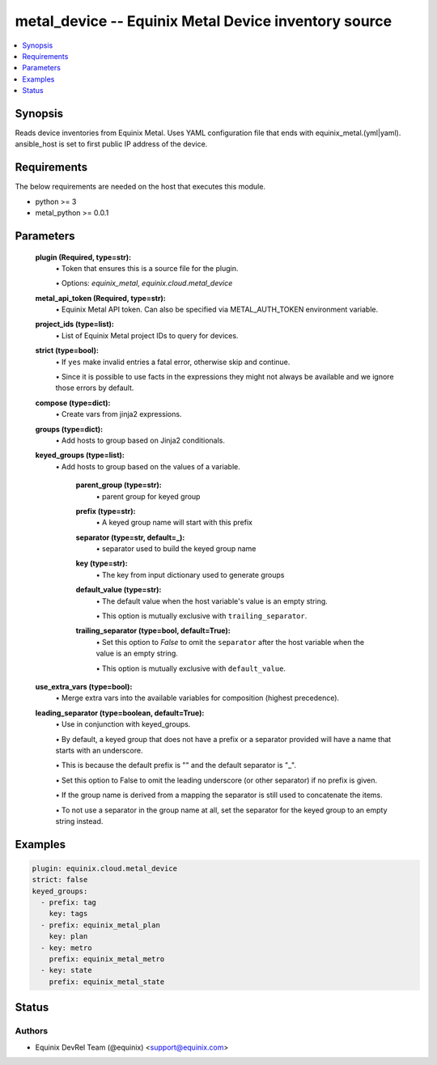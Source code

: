 .. _metal_device_module:


metal_device -- Equinix Metal Device inventory source
=====================================================

.. contents::
   :local:
   :depth: 1


Synopsis
--------

Reads device inventories from Equinix Metal. Uses YAML configuration file that ends with equinix_metal.(yml|yaml). ansible_host is set to first public IP address of the device.



Requirements
------------
The below requirements are needed on the host that executes this module.

- python >= 3
- metal_python >= 0.0.1



Parameters
----------

  **plugin (Required, type=str):**
    \• Token that ensures this is a source file for the plugin.

    \• Options: `equinix_metal`, `equinix.cloud.metal_device`


  **metal_api_token (Required, type=str):**
    \• Equinix Metal API token. Can also be specified via METAL_AUTH_TOKEN environment variable.



  **project_ids (type=list):**
    \• List of Equinix Metal project IDs to query for devices.


  **strict (type=bool):**
    \• If ``yes`` make invalid entries a fatal error, otherwise skip and continue.

    \• Since it is possible to use facts in the expressions they might not always be available and we ignore those errors by default.


  **compose (type=dict):**
    \• Create vars from jinja2 expressions.


  **groups (type=dict):**
    \• Add hosts to group based on Jinja2 conditionals.


  **keyed_groups (type=list):**
    \• Add hosts to group based on the values of a variable.


      **parent_group (type=str):**
        \• parent group for keyed group


      **prefix (type=str):**
        \• A keyed group name will start with this prefix


      **separator (type=str, default=_):**
        \• separator used to build the keyed group name


      **key (type=str):**
        \• The key from input dictionary used to generate groups


      **default_value (type=str):**
        \• The default value when the host variable's value is an empty string.

        \• This option is mutually exclusive with ``trailing_separator``.


      **trailing_separator (type=bool, default=True):**
        \• Set this option to *False* to omit the ``separator`` after the host variable when the value is an empty string.

        \• This option is mutually exclusive with ``default_value``.



  **use_extra_vars (type=bool):**
    \• Merge extra vars into the available variables for composition (highest precedence).


  **leading_separator (type=boolean, default=True):**
    \• Use in conjunction with keyed_groups.

    \• By default, a keyed group that does not have a prefix or a separator provided will have a name that starts with an underscore.

    \• This is because the default prefix is "" and the default separator is "_".

    \• Set this option to False to omit the leading underscore (or other separator) if no prefix is given.

    \• If the group name is derived from a mapping the separator is still used to concatenate the items.

    \• To not use a separator in the group name at all, set the separator for the keyed group to an empty string instead.







Examples
--------

.. code-block:: yaml+jinja

    
    plugin: equinix.cloud.metal_device
    strict: false
    keyed_groups:
      - prefix: tag
        key: tags
      - prefix: equinix_metal_plan
        key: plan
      - key: metro
        prefix: equinix_metal_metro
      - key: state
        prefix: equinix_metal_state






Status
------





Authors
~~~~~~~

- Equinix DevRel Team (@equinix) <support@equinix.com>

